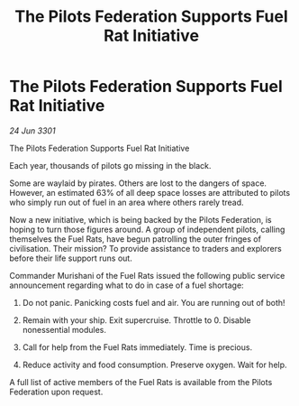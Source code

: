 :PROPERTIES:
:ID:       708633ae-70a4-40ae-b94a-400fb086dce9
:END:
#+title: The Pilots Federation Supports Fuel Rat Initiative
#+filetags: :galnet:

* The Pilots Federation Supports Fuel Rat Initiative

/24 Jun 3301/

The Pilots Federation Supports Fuel Rat Initiative  
 
Each year, thousands of pilots go missing in the black. 

Some are waylaid by pirates. Others are lost to the dangers of space. However, an estimated 63% of all deep space losses are attributed to pilots who simply run out of fuel in an area where others rarely tread.  

Now a new initiative, which is being backed by the Pilots Federation, is hoping to turn those figures around. A group of independent pilots, calling themselves the Fuel Rats, have begun patrolling the outer fringes of civilisation. Their mission? To provide assistance to traders and explorers before their life support runs out.  

Commander Murishani of the Fuel Rats issued the following public service announcement regarding what to do in case of a fuel shortage: 

1)	Do not panic. Panicking costs fuel and air. You are running out of both! 

2)	Remain with your ship. Exit supercruise. Throttle to 0. Disable nonessential modules. 

3)	Call for help from the Fuel Rats immediately. Time is precious. 

4)	Reduce activity and food consumption. Preserve oxygen. Wait for help. 

A full list of active members of the Fuel Rats is available from the Pilots Federation upon request.
